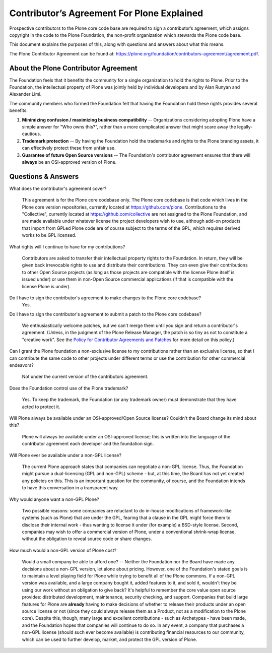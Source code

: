 .. -*- coding: utf-8 -*-
===========================================
Contributor’s Agreement For Plone Explained
===========================================

Prospective contributors to the Plone core code base are required to sign a contributor’s agreement,
which assigns copyright in the code to the Plone Foundation, the non-profit organization which stewards the Plone code base.

This document explains the purposes of this, along with questions and answers about what this means.

The Plone Contributor Agreement can be found at:
`<https://plone.org/foundation/contributors-agreement/agreement.pdf>`_.


About the Plone Contributor Agreement
=====================================

The Foundation feels that it benefits the community for a single organization to hold the rights to Plone.
Prior to the Foundation, the intellectual property of Plone was jointly held by individual developers and by Alan Runyan and Alexander Limi.

The community members who formed the Foundation felt that having the Foundation hold these rights provides several benefits:

1.  **Minimizing confusion / maximizing business compatibility** --
    Organizations considering adopting Plone have a simple answer for "Who owns this?",
    rather than a more complicated answer that might scare away the legally-cautious.

2.  **Trademark protection** --
    By having the Foundation hold the trademarks and rights to the Plone branding assets,
    it can effectively protect these from unfair use.

3.  **Guarantee of future Open Source versions** --
    The Foundation's contributor agreement ensures that there will **always** be an OSI-approved version of Plone.

Questions & Answers
===================

What does the contributor's agreement cover?

  This agreement is for the Plone core codebase only.
  The Plone core codebase is that code which lives in the Plone core version repositories,
  currently located at `https://github.com/plone`_.
  Contributions to the "Collective",
  currently located at `https://github.com/collective`_ are not assigned to the Plone Foundation,
  and are made available under whatever license the project developers wish to use,
  although add-on products that import from GPLed Plone code are of course subject to the terms of the GPL,
  which requires derived works to be GPL licensed.

What rights will I continue to have for my contributions?

  Contributors are asked to transfer their intellectual property rights to the Foundation.
  In return,
  they will be given back irrevocable rights to use and distribute their contributions.
  They can even give their contributions to other Open Source projects
  (as long as those projects are compatible with the license Plone itself is issued under)
  or use them in non-Open Source commercial applications
  (if that is compatible with the license Plone is under).

Do I have to sign the contributor's agreement to make changes to the Plone core codebase?
  Yes.

Do I have to sign the contributor's agreement to submit a patch to the Plone core codebase?

  We enthusiastically welcome patches,
  but we can't merge them until you sign and return a contributor's agreement.
  (Unless, in the judgment of the Plone Release Manager, the patch is so tiny as not to constitute a "creative work".
  See the `Policy for Contributor Agreements and Patches`_ for more detail on this policy.)

Can I grant the Plone foundation a non-exclusive license to my contributions rather than an exclusive license,
so that I can contribute the same code to other projects under different terms or use the contribution for other commercial endeavors?

  Not under the current version of the contributors agreement.

Does the Foundation control use of the Plone trademark?

  Yes.
  To keep the trademark,
  the Foundation (or any trademark owner) must demonstrate that they have acted to protect it.

Will Plone always be available under an OSI-approved/Open Source license?
Couldn't the Board change its mind about this?

  Plone will always be available under an OSI-approved license;
  this is written into the language of the contributor agreement each developer and the foundation sign.

Will Plone ever be available under a non-GPL license?

  The current Plone approach states that companies can negotiate a non-GPL license.
  Thus,
  the Foundation might pursue a dual-licensing (GPL and non-GPL) scheme -
  but,
  at this time,
  the Board has not yet created any policies on this.
  This is an important question for the community,
  of course,
  and the Foundation intends to have this conversation in a transparent way.

Why would anyone want a non-GPL Plone?

  Two possible reasons:
  some companies are reluctant to do in-house modifications of framework-like systems (such as Plone) that are under the GPL,
  fearing that a clause in the GPL might force them to disclose their internal work -
  thus wanting to license it under (for example) a BSD-style license.
  Second,
  companies may wish to offer a commercial version of Plone,
  under a conventional shrink-wrap license,
  without the obligation to reveal source code or share changes.

How much would a non-GPL version of Plone cost?

  Would a small company be able to afford one? --
  Neither the Foundation nor the Board have made any decisions about a non-GPL version,
  let alone about pricing.
  However,
  one of the Foundation's stated goals is to maintain a level playing field for Plone while trying to benefit all of the Plone commons.
  If a non-GPL version was available,
  and a large company bought it,
  added features to it,
  and sold it,
  wouldn't they be using our work without an obligation to give back?
  It's helpful to remember the core value open source provides:
  distributed development,
  maintenance,
  security checking,
  and support.
  Companies that build large features for Plone are **already** having to make decisions of whether to release their products under an open source license or not
  (since they could always release them as a Product,
  not as a modification to the Plone core).
  Despite this,
  though,
  many large and excellent contributions - such as Archetypes -
  have been made,
  and the Foundation hopes that companies will continue to do so.
  In any event,
  a company that purchases a non-GPL license
  (should such ever become available)
  is contributing financial resources to our community,
  which can be used to further develop,
  market,
  and protect the GPL version of Plone.

.. _http://plone.org/foundation/contributors-agreement/agreement.pdf: http://plone.org/foundation/contributors-agreement/agreement.pdf
.. _https://github.com/plone: https://github.com/plone
.. _https://github.com/collective: https://github.com/collective
.. _Policy for Contributor Agreements and Patches : http://plone.org/foundation/materials/foundation-resolutions/patch-policy-052011
